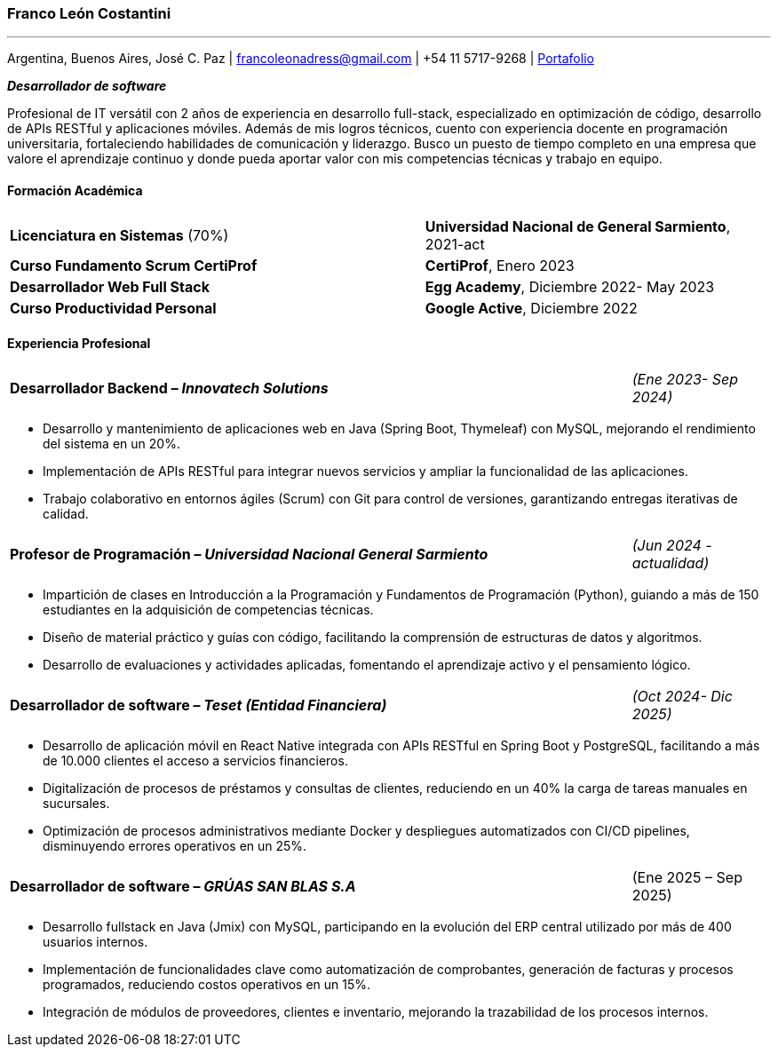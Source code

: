 :images-dir: habilidades

=== Franco León Costantini
---
[.text-center]
Argentina, Buenos Aires, José C. Paz &#124; francoleonadress@gmail.com &#124; +54 11 5717-9268 &#124; link:https://francoleon42.github.io/portafolio/[Portafolio]


**_Desarrollador de software_** +

Profesional de IT versátil con 2 años de experiencia en desarrollo full-stack, especializado en optimización de código, desarrollo de APIs RESTful y aplicaciones móviles. Además de mis logros técnicos, cuento con experiencia docente en programación universitaria, fortaleciendo habilidades de comunicación y liderazgo. Busco un puesto de tiempo completo en una empresa que valore el aprendizaje continuo y donde pueda aportar valor con mis competencias técnicas y trabajo en equipo. 

// La formacion es cuadro de dos columnas donde la primer va el titulo y en la otra la institucion y fecha
[.subtitulo]
==== ***Formación Académica***

[grid=none, frame=none, cols="60,50"]
|===
| *Licenciatura en Sistemas* (70%)  
| [small]#**Universidad Nacional de General Sarmiento**, 2021-act#

| *Curso Fundamento Scrum CertiProf*  
| [small]#**CertiProf**, Enero 2023#

| *Desarrollador Web Full Stack* 
| [small]#**Egg Academy**, Diciembre 2022- May 2023#

| *Curso Productividad Personal*  
| [small]#**Google Active**, Diciembre 2022#
|===


// La experiencia profesional tiene un titulo en formato columna la primera es el titulo con su empresa y la otra el rango de fechas
// Debajo un listado de las tareas realizadas con orientacion a logros
[.subtitulo]
==== ***Experiencia Profesional*** 


[grid=none, frame=none, cols="90,20"]
|===
| **Desarrollador Backend – _Innovatech Solutions_**
| [small]#_(Ene 2023- Sep 2024)_# 
|===
** Desarrollo y mantenimiento de aplicaciones web en Java (Spring Boot, Thymeleaf) con MySQL, mejorando el rendimiento del sistema en un 20%.
** Implementación de APIs RESTful para integrar nuevos servicios y ampliar la funcionalidad de las aplicaciones.
** Trabajo colaborativo en entornos ágiles (Scrum) con Git para control de versiones, garantizando entregas iterativas de calidad.
    
[grid=none, frame=none, cols="90,20"]
|===
| **Profesor de Programación – _Universidad Nacional General Sarmiento_** 
| [small]#_(Jun 2024 - actualidad)_#  
|===
** Impartición de clases en Introducción a la Programación y Fundamentos de Programación (Python), guiando a más de 150 estudiantes en la adquisición de competencias técnicas.
** Diseño de material práctico y guías con código, facilitando la comprensión de estructuras de datos y algoritmos.
** Desarrollo de evaluaciones y actividades aplicadas, fomentando el aprendizaje activo y el pensamiento lógico.

[grid=none, frame=none, cols="90,20"]
|===
| **Desarrollador de software – _Teset (Entidad Financiera)_**  
| [small]#_(Oct 2024- Dic 2025)_# 
|===
** Desarrollo de aplicación móvil en React Native integrada con APIs RESTful en Spring Boot y PostgreSQL, facilitando a más de 10.000 clientes el acceso a servicios financieros.
** Digitalización de procesos de préstamos y consultas de clientes, reduciendo en un 40% la carga de tareas manuales en sucursales.
** Optimización de procesos administrativos mediante Docker y despliegues automatizados con CI/CD pipelines, disminuyendo errores operativos en un 25%.

[grid=none, frame=none, cols="90,20"]
|===
| **Desarrollador de software – _GRÚAS SAN BLAS S.A_** 
| [small right]#(Ene 2025 – Sep 2025)#
|===
** Desarrollo fullstack en Java (Jmix) con MySQL, participando en la evolución del ERP central utilizado por más de 400 usuarios internos.
** Implementación de funcionalidades clave como automatización de comprobantes, generación de facturas y procesos programados, reduciendo costos operativos en un 15%.
** Integración de módulos de proveedores, clientes e inventario, mejorando la trazabilidad de los procesos internos.


